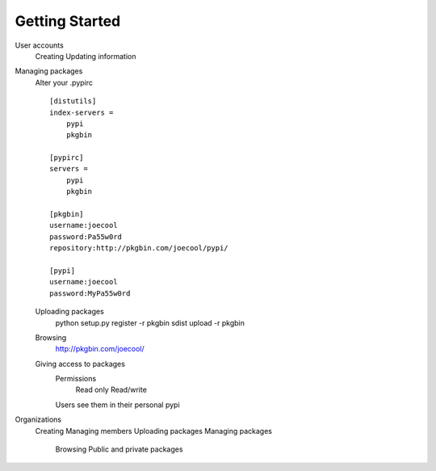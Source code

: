 ===============
Getting Started
===============

User accounts
   Creating
   Updating information
   

Managing packages
   Alter your .pypirc ::
   
      [distutils]
      index-servers =
          pypi
          pkgbin
      
      [pypirc]
      servers =
          pypi
          pkgbin
      
      [pkgbin]
      username:joecool
      password:Pa55w0rd
      repository:http://pkgbin.com/joecool/pypi/
      
      [pypi]
      username:joecool
      password:MyPa55w0rd
   
   Uploading packages
      python setup.py register -r pkgbin sdist upload -r pkgbin
   Browsing
      http://pkgbin.com/joecool/
   Giving access to packages
      Permissions
         Read only
         Read/write
      Users see them in their personal pypi



Organizations
   Creating
   Managing members
   Uploading packages
   Managing packages
      Browsing
      Public and private packages
